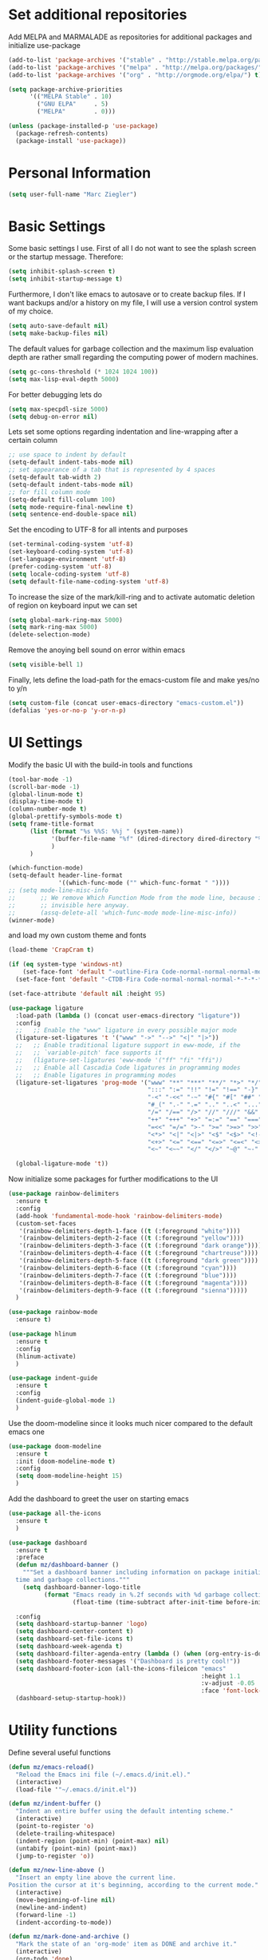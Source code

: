 * Set additional repositories
  Add MELPA and MARMALADE as repositories for additional packages and initialize use-package
  #+BEGIN_SRC emacs-lisp
    (add-to-list 'package-archives '("stable" . "http://stable.melpa.org/packages/"))
    (add-to-list 'package-archives '("melpa" . "http://melpa.org/packages/"))
    (add-to-list 'package-archives '("org" . "http://orgmode.org/elpa/") t)
    
    (setq package-archive-priorities
          '(("MELPA Stable" . 10)
            ("GNU ELPA"     . 5)
            ("MELPA"        . 0)))
    
    (unless (package-installed-p 'use-package)
      (package-refresh-contents)
      (package-install 'use-package))
  #+END_SRC

* Personal Information
  #+BEGIN_SRC emacs-lisp
    (setq user-full-name "Marc Ziegler")
  #+END_SRC

* Basic Settings
  Some basic settings I use. First of all I do not want to see the splash screen or the
  startup message. Therefore:
  #+BEGIN_SRC emacs-lisp
    (setq inhibit-splash-screen t)
    (setq inhibit-startup-message t)
  #+END_SRC
  Furthermore, I don't like emacs to autosave or to create backup files.
  If I want backups and/or a history on my file, I will use a version control system of my choice.
  #+BEGIN_SRC emacs-lisp
    (setq auto-save-default nil)
    (setq make-backup-files nil)
  #+END_SRC
  The default values for garbage collection and the maximum lisp evaluation depth are rather small
  regarding the computing power of modern machines.
  #+BEGIN_SRC emacs-lisp
    (setq gc-cons-threshold (* 1024 1024 100))
    (setq max-lisp-eval-depth 5000)
  #+END_SRC
  For better debugging lets do
  #+BEGIN_SRC emacs-lisp
    (setq max-specpdl-size 5000)
    (setq debug-on-error nil)
  #+END_SRC
  Lets set some options regarding indentation and line-wrapping after a certain column
  #+BEGIN_SRC emacs-lisp
    ;; use space to indent by default
    (setq-default indent-tabs-mode nil)
    ;; set appearance of a tab that is represented by 4 spaces
    (setq-default tab-width 2)
    (setq-default indent-tabs-mode nil)
    ;; for fill column mode
    (setq-default fill-column 100)
    (setq mode-require-final-newline t)
    (setq sentence-end-double-space nil)
  #+END_SRC
  Set the encoding to UTF-8 for all intents and purposes
  #+BEGIN_SRC emacs-lisp
    (set-terminal-coding-system 'utf-8)
    (set-keyboard-coding-system 'utf-8)
    (set-language-environment 'utf-8)
    (prefer-coding-system 'utf-8)
    (setq locale-coding-system 'utf-8)
    (setq default-file-name-coding-system 'utf-8)
  #+END_SRC
  To increase the size of the mark/kill-ring and to activate automatic deletion of region on keyboard
  input we can set
  #+BEGIN_SRC emacs-lisp
    (setq global-mark-ring-max 5000)
    (setq mark-ring-max 5000)
    (delete-selection-mode)
  #+END_SRC
  Remove the anoying bell sound on error within emacs
  #+BEGIN_SRC emacs-lisp
    (setq visible-bell 1)
  #+END_SRC
  Finally, lets define the load-path for the emacs-custom file and make yes/no to y/n
  #+BEGIN_SRC emacs-lisp
    (setq custom-file (concat user-emacs-directory "emacs-custom.el"))
    (defalias 'yes-or-no-p 'y-or-n-p)
  #+END_SRC

* UI Settings
  Modify the basic UI with the build-in tools and functions
  #+BEGIN_SRC emacs-lisp
    (tool-bar-mode -1)
    (scroll-bar-mode -1)
    (global-linum-mode t)
    (display-time-mode t)
    (column-number-mode t)
    (global-prettify-symbols-mode t)
    (setq frame-title-format
          (list (format "%s %%S: %%j " (system-name))
                '(buffer-file-name "%f" (dired-directory dired-directory "%b"))
                )
          )
  
    (which-function-mode)
    (setq-default header-line-format
                  '((which-func-mode ("" which-func-format " "))))
    ;; (setq mode-line-misc-info
    ;;       ;; We remove Which Function Mode from the mode line, because it's mostly
    ;;       ;; invisible here anyway.
    ;;       (assq-delete-all 'which-func-mode mode-line-misc-info))
    (winner-mode)
  #+END_SRC
  and load my own custom theme and fonts
  #+BEGIN_SRC emacs-lisp
    (load-theme 'CrapCram t)
  
    (if (eq system-type 'windows-nt)
        (set-face-font 'default "-outline-Fira Code-normal-normal-normal-mono-*-*-*-*-c-*-iso10646-1")
      (set-face-font 'default "-CTDB-Fira Code-normal-normal-normal-*-*-*-*-*-d-0-iso10646-1"))
  
    (set-face-attribute 'default nil :height 95)
  
    (use-package ligature
      :load-path (lambda () (concat user-emacs-directory "ligature"))
      :config
      ;;   ;; Enable the "www" ligature in every possible major mode
      (ligature-set-ligatures 't '("www" "->" "-->" "<|" "|>"))
      ;;   ;; Enable traditional ligature support in eww-mode, if the
      ;;   ;; `variable-pitch' face supports it
      ;;   (ligature-set-ligatures 'eww-mode '("ff" "fi" "ffi"))
      ;;   ;; Enable all Cascadia Code ligatures in programming modes
      ;;   ;; Enable ligatures in programming modes
      (ligature-set-ligatures 'prog-mode '("www" "**" "***" "**/" "*>" "*/" "\\\\" "\\\\\\" "{-" "::"
                                           ":::" ":=" "!!" "!=" "!==" "-}" "----" "-->" "->" "->>"
                                           "-<" "-<<" "-~" "#{" "#[" "##" "###" "####" "#(" "#?" "#_"
                                           "#_(" ".-" ".=" ".." "..<" "..." "?=" ";;" "/*" "/**"
                                           "/=" "/==" "/>" "//" "///" "&&" "||" "||=" "|=" "|>" "^=" "$>"
                                           "++" "+++" "+>" "=:=" "==" "===" "==>" "=>" "=>>" "<="
                                           "=<<" "=/=" ">-" ">=" ">=>" ">>" ">>-" ">>=" ">>>" "<*"
                                           "<*>" "<|" "<|>" "<$" "<$>" "<!--" "<-" "<--" "<->" "<+"
                                           "<+>" "<=" "<==" "<=>" "<=<" "<>" "<<" "<<-" "<<=" "<<<"
                                           "<~" "<~~" "</" "</>" "~@" "~-" "~>" "~~" "~~>" "%%"))
  
      (global-ligature-mode 't))
  #+END_SRC
  Now initialize some packages for further modifications to the UI
  #+BEGIN_SRC emacs-lisp
    (use-package rainbow-delimiters
      :ensure t
      :config
      (add-hook 'fundamental-mode-hook 'rainbow-delimiters-mode)
      (custom-set-faces
       '(rainbow-delimiters-depth-1-face ((t (:foreground "white"))))
       '(rainbow-delimiters-depth-2-face ((t (:foreground "yellow"))))
       '(rainbow-delimiters-depth-3-face ((t (:foreground "dark orange"))))
       '(rainbow-delimiters-depth-4-face ((t (:foreground "chartreuse"))))
       '(rainbow-delimiters-depth-5-face ((t (:foreground "dark green"))))
       '(rainbow-delimiters-depth-6-face ((t (:foreground "cyan"))))
       '(rainbow-delimiters-depth-7-face ((t (:foreground "blue"))))
       '(rainbow-delimiters-depth-8-face ((t (:foreground "magenta"))))
       '(rainbow-delimiters-depth-9-face ((t (:foreground "sienna")))))
      )
  
    (use-package rainbow-mode
      :ensure t)
  
    (use-package hlinum
      :ensure t
      :config
      (hlinum-activate)
      )
  
    (use-package indent-guide
      :ensure t
      :config
      (indent-guide-global-mode 1)
      )    
  #+END_SRC
  Use the doom-modeline since it looks much nicer compared to the default emacs one
  #+begin_src emacs-lisp
    (use-package doom-modeline
      :ensure t
      :init (doom-modeline-mode t)
      :config
      (setq doom-modeline-height 15)
      )
  #+end_src
  Add the dashboard to greet the user on starting emacs
  #+BEGIN_SRC emacs-lisp
    (use-package all-the-icons
      :ensure t
      )
    
    (use-package dashboard
      :ensure t
      :preface
      (defun mz/dashboard-banner ()
        """Set a dashboard banner including information on package initialization
      time and garbage collections."""
        (setq dashboard-banner-logo-title
              (format "Emacs ready in %.2f seconds with %d garbage collections."
                      (float-time (time-subtract after-init-time before-init-time)) gcs-done)))
    
      :config
      (setq dashboard-startup-banner 'logo)
      (setq dashboard-center-content t)
      (setq dashboard-set-file-icons t)
      (setq dashboard-week-agenda t)
      (setq dashboard-filter-agenda-entry (lambda () (when (org-entry-is-done-p) (point))))
      (setq dashboard-footer-messages '("Dashboard is pretty cool!"))
      (setq dashboard-footer-icon (all-the-icons-fileicon "emacs"
                                                          :height 1.1
                                                          :v-adjust -0.05
                                                          :face 'font-lock-keyword-face))
      (dashboard-setup-startup-hook))
  #+END_SRC

* Utility functions
  Define several useful functions
  #+BEGIN_SRC emacs-lisp
    (defun mz/emacs-reload()
      "Reload the Emacs ini file (~/.emacs.d/init.el)."
      (interactive)
      (load-file '"~/.emacs.d/init.el"))
    
    (defun mz/indent-buffer ()
      "Indent an entire buffer using the default intenting scheme."
      (interactive)
      (point-to-register 'o)
      (delete-trailing-whitespace)
      (indent-region (point-min) (point-max) nil)
      (untabify (point-min) (point-max))
      (jump-to-register 'o))
    
    (defun mz/new-line-above ()
      "Insert an empty line above the current line.
    Position the cursor at it's beginning, according to the current mode."
      (interactive)
      (move-beginning-of-line nil)
      (newline-and-indent)
      (forward-line -1)
      (indent-according-to-mode))
    
    (defun mz/mark-done-and-archive ()
      "Mark the state of an 'org-mode' item as DONE and archive it."
      (interactive)
      (org-todo 'done)
      (org-archive-subtree))
    
    (defun mz/print-list (list)
      "A function to print a LIST in a formatted matter."
      (dotimes (item (length list))
        (insert (prin1-to-string (elt list item)))
        (insert " ")))
    
    (defun mz/my_compile ()
      "Take the makefile in current folder or in build folder."
      (interactive)
      (if (file-exists-p "Makefile")
          (progn
            (setq compile-command "make -j4")
            )
        (progn
          (setq compile-command
                (concat "cd "
                        (replace-regexp-in-string "src" "build" (file-name-directory buffer-file-name))
                        " && make -j4"))))
      (compile compile-command))
    
    (defun mz/workwndw()
      "Load specific files and the window accordingly."
      (interactive)
      (find-file "~/Stuff/ToDo/todo.org")
      (split-window-right)
      (find-file "~/Stuff/ToDo/agenda.org")
      (split-window-below)
      (find-file "~/Stuff/ToDo/worktime.org")
      (windmove-right)
      (outline-show-all))
    
    (defun mz/fast-calc()
      "Parse for ++$1++ and substiute with the calculated result of $1."
      (interactive)
      (save-excursion)
      (beginning-of-buffer)
      (while (re-search-forward "\\+\\+" nil t)
        (progn
          (beginning-of-buffer)
          (when (re-search-forward "\\+\\+[ \\.0-9\\+\\(\\)\\*\\/\\-]+\\+\\+" nil t)
            (setf
             (point) (match-beginning 0)
             (mark) (match-end 0)))
          (save-restriction
            (narrow-to-region (region-beginning) (region-end))
            (replace-string "++" "")
            (exchange-point-and-mark)
            (replace-string
             (buffer-substring (region-beginning) (region-end))
             (calc-eval
              (buffer-substring
               (region-beginning) (region-end))))))))
    
    
    (defun mz/buffer-skippable (buffername)
      "Check if the BUFFERNAME startes either with '*' or is within the buffer-exceptions."
      (setq star-buffer-exceptions '("^\\*scratch\\*$" "^\\*R.*\\*$" "^\\*Python.*\\*$"
                                     "^\\*julia.*\\*$" "^\\*shell\\*$") )
      (setq normal-buffer-exceptions '("^magit[-:].*$"))
      (setq in-star-buffers nil)
      (setq in-buffer-exceptions nil)
    
      (dolist (current-restring star-buffer-exceptions in-star-buffers)
        (setq in-star-buffers (cons (not (string-match current-restring buffername)) in-star-buffers)))
      (setq in-star-buffers (cons (string-match "^\\*.*\\*$" buffername) in-star-buffers))
    
      (dolist (current-restring normal-buffer-exceptions in-buffer-exceptions)
        (setq in-buffer-exceptions (cons (string-match current-restring buffername) in-buffer-exceptions)))
    
      (or (null (memq nil in-star-buffers)) (null (memq nil in-buffer-exceptions)))
      )
    
    (defun mz/next-buffer()
      "Go to the next buffer and continue if the buffer is skippable according to mz/buffer-skippable."
      (interactive)
      (next-buffer)
      (while (mz/buffer-skippable (buffer-name))
        (next-buffer)))
    
    (defun mz/previous-buffer()
      "Go to the previous buffer and continue if the buffer is skippable according to mz/buffer-skippable."
      (interactive)
      (previous-buffer)
      (while (mz/buffer-skippable (buffer-name))
        (previous-buffer)))
    
    (defun mz/mark-everything-in-parenthesis()
      "Mark everything within parenthesis."
      (interactive)
      (sp-beginning-of-sexp)
      (set-mark-command nil)
      (sp-end-of-sexp))
  #+END_SRC
* Activate global packages
** Global modes and packages
   The following packages are concerned with some visual things, like parenthesis mode, highlighting
   etc.
   #+BEGIN_SRC emacs-lisp
     (use-package smartparens
       :ensure t
       :init (smartparens-global-mode 1)
       :bind (("M-p a" . sp-beginning-of-sexp)
              ("M-p e" . sp-end-of-sexp)
              ("M-p k" . sp-kill-sexp)
              ("M-p d" . sp-unwrap-sexp)
              ("M-p m" . mz/mark-everything-in-parenthesis)
              ("M-p r" . sp-rewrap-sexp)
              :map smartparens-mode-map
              ("C-<left>" . nil)
              ("C-<right>" . nil)
              ("M-r" . nil)
              ("M-s" . nil))
       :config
       (turn-on-smartparens-mode)
       (sp-pair "(" ")" :wrap "M-p (")
       (sp-pair "[" "]" :wrap "M-p [")
       (sp-pair "{" "}" :wrap "M-p {")
       (sp-pair "'" "'" :wrap "M-p '")
       (sp-local-pair 'emacs-lisp-mode "'" "")
       (sp-local-pair 'sh-mode "<" ">" :wrap "M-p <")
       (sp-local-pair 'xml-mode "<" "/>" :wrap "M-p <")
       (sp-local-pair 'latex-mode "$" "$" :wrap "M-p $")
       (sp-local-pair 'org-mode "/" "/" :wrap "M-p /")
       (sp-local-pair 'org-mode "_" "_" :wrap "M-p _"))
   
     (use-package guide-key
       :ensure t
       :config
       (setq guide-key/guide-key-sequence t)
       (guide-key-mode 1))
   
     (use-package anzu
       :ensure t
       :bind (("M-%" . anzu-query-replace)
              ("C-M-%" . anzu-query-replace-regexp))
       :config
       (global-anzu-mode 1))
   
     (use-package undo-tree
       :ensure t
       :config
       (global-undo-tree-mode)
       (setq undo-tree-visualizer-timestamps t)
       (setq undo-tree-visualizer-diff t))
   #+END_SRC
   Next are some generally useful packages which are helping with basic editing.
   #+BEGIN_SRC emacs-lisp
     (use-package exec-path-from-shell
       :if (memq window-system '(mac ns))
       :ensure t
       :config
       (exec-path-from-shell-initialize))
   
   
     (use-package multiple-cursors
       :ensure t)
   
     (use-package recentf
       :ensure t
       :init
       (setq recentf-max-saved-items 200
             recentf-max-menu-items 20)
       (recentf-mode))
   
     (use-package flyspell
       :ensure t)
   
     (use-package writegood-mode
       :ensure t
       :init
       (add-hook 'flyspell-mode-hook (lambda () (writegood-mode 1)))
       :config
       (set-face-underline 'writegood-passive-voice-face nil)
       (set-face-background 'writegood-duplicates-face "#AA1111"))
   #+END_SRC
   For quick translations dictcc can be used. However this package seems currently deprecated and
   therefore is currently not used.
   #+BEGIN_SRC emacs-lisp
     ;; (use-package dictcc
     ;;   :ensure t
     ;;   :init
     ;;   (if window-system
     ;;       (define-key input-decode-map [?\C-m] [C-m]))
     ;;   :bind (("<C-m> d" . dictcc)
     ;;          ("<C-m> D" . dictcc-at-point)))
   #+END_SRC
** Company
   Basic company setup
   #+BEGIN_SRC emacs-lisp
     (use-package company
       :ensure t
       :bind (("C-." . company-files))
       :config
       (setq company-frontends nil)
       (add-to-list 'company-backends 'company-elisp)
       (add-to-list 'company-backends 'company-capf)
       (add-hook 'after-init-hook 'global-company-mode)
       (global-company-mode 1)
       (setq company-idle-delay 'nil)
       )
   #+END_SRC

** Yasnippet
   Additional Yasnippet stuff
   #+BEGIN_SRC emacs-lisp
     (use-package yasnippet
       :ensure t
       :config
       (yas-global-mode 1)
       :bind (:map yas-keymap
                   ("<return>" . yas/exit-all-snippets)
                   ("C-e" . (lambda()
                              (interactive)
                              (let* ((snippet (car (yas--snippets-at-point)))
                                     (position (yas--field-end (yas--snippet-active-field snippet))))
                                (if (= (point) position)
                                    (move-end-of-line 1)
                                  (goto-char position)))))
                   ("C-a" . (lambda()
                              (interactive)
                              (let* ((snippet (car (yas--snippets-at-point)))
                                     (position (yas--field-start (yas--snippet-active-field snippet))))
                                (if (= (point) position)
                                    (move-beginning-of-line 1)
                                  (goto-char position))))))
       :config
       (setq yas-verbosity 1)
       (setq yas-wrap-around-region t))
   #+END_SRC
** Helm setup
   My setup of helm
   #+BEGIN_SRC emacs-lisp
     (use-package helm
       :ensure t
       :bind (("C-x C-h" . helm-command-prefix)
              ("C-x h" . nil)
              ("M-x" . helm-M-x)
              ("M-y" . helm-show-kill-ring)
              ("C-x b" . helm-mini)
              ("C-x C-f" . helm-find-files)
              ("C-x h w" . helm-wikipedia-suggest)
              ("C-x h SPC" . helm-all-mark-rings)
              ("C-x h o" . helm-occur)
              ("C-x h x" . helm-register)
              :map helm-map
              ("C-z" . helm-select-action)
              ("<tab>" . helm-execute-persistent-action)
              ("C-i" . helm-execute-persistent-action)
              :map helm-grep-mode-map
              ("<return>" . helm-grep-mode-jump-other-window)
              ("n" . helm-grep-mode-jump-other-window-forward)
              ("p" . helm-grep-mode-jump-other-window-backward)
              )
       :config
       (defvar helm-alive-p)
       (setq helm-split-window-in-side-p t ; open helm buffer inside current window, not occupy whole other window
             helm-move-to-line-cycle-in-source t ; move to end/beginning of source when reaching top/bottom of source.
             helm-ff-search-library-in-sexp t ; search for library in `require' and `declare-function' sexp.
             helm-scroll-amount 8 ; scroll 8 lines other window using M-<next>/M-<prior>
             helm-ff-file-name-history-use-recentf t)
   
       (helm-autoresize-mode t)
   
       (setq helm-apropos-fuzzy-match t)
       (setq helm-buffers-fuzzy-matching t
             helm-recentf-fuzzy-match    t)
       (setq helm-semantic-fuzzy-match t
             helm-imenu-fuzzy-match    t)
       (helm-mode 1)
       )
   
     (use-package helm-swoop
       :ensure t
       :after (helm)
       :bind  (("M-s" . helm-swoop)))
   
     (use-package helm-flycheck
       :ensure t
       :after (helm flycheck)
       )
     (use-package helm-flyspell
       :ensure t
       :after (helm flyspell)
       )
     (use-package helm-company
       :ensure t
       :after (helm company)
       :bind (("C-<tab>" . helm-company))
       :init (progn
               (defun my-helm-company-complete ()
                 (interactive)
                 (when (company-complete) (helm-company)))
               (add-to-list 'completion-at-point-functions
                            #'comint-dynamic-complete-filename)))
   
   #+END_SRC
** Magit
   #+BEGIN_SRC emacs-lisp
     (if (or (locate-file "git" exec-path) (locate-file "git.exe" exec-path))
         (use-package magit
           :ensure t
           :bind (( "C-x g" . magit-status))))
   #+END_SRC
** Evil-mode
   Alright, here the evil-mode package is loaded and defined to use vim-like movements and controls.
   #+begin_src emacs-lisp
     ;;     (use-package evil
     ;;       :ensure t
     ;;       :init
     ;;       (setq evil-want-integration t)
     ;;       (setq evil-want-keybinding nil)
     ;;       (setq evil-want-C-u-scroll t)
     ;;       :config
     ;;       (evil-mode 1)
     ;;       )
   #+end_src

* Programming Stuff
  We add modes for several programming languages and local keybindings
** Flycheck for syntax checking
   Activate global flycheck mode to have syntax checking for all languages
   #+BEGIN_SRC emacs-lisp
     (use-package flycheck
       :ensure t
       :config
       (global-flycheck-mode 1))
   #+END_SRC
** LSP-Mode
   Language-Server-Protocol mode can be used for autocompletion, linter and so on for many
   different programming languages. It has integration with company, flycheck and projectile.
   #+begin_src emacs-lisp
     (use-package lsp-mode
       :ensure t
       :hook (lsp-mode . company-mode)
       :config
       (use-package helm-lsp
         :ensure t
         :commands helm-lsp-workspace-symbol)
       )
   #+end_src
** R-mode
   #+BEGIN_SRC emacs-lisp
     (use-package ess
       :ensure t
       :config
       ;;:hook (R-mode . lsp-mode)
       (use-package ess-smart-underscore
         :ensure t)
       )
     
     (add-hook 'R-mode-hook #'rainbow-delimiters-mode)
     (add-hook 'R-mode-hook #'rainbow-mode)
     (add-hook 'R-mode-hook 'hs-minor-mode)
     (add-hook 'R-mode-hook 'lsp-mode)
   #+END_SRC
** JULIA MODE
   #+BEGIN_SRC emacs-lisp
     (if (locate-file "julia" exec-path)
         (progn
           (use-package julia-mode
             :ensure t)
           (use-package flycheck-julia
             :ensure t)
           (use-package julia-shell
             :ensure t)
           (add-to-list 'auto-mode-alist '("\\.jl$" . ess-julia-mode))
           (add-hook 'ess-julia-mode-hook #'rainbow-delimiters-mode)
           (add-hook 'ess-julia-mode-hook 'hs-minor-mode)
           (add-hook 'julia-mode-hook 'hs-minor-mode)
           (add-hook 'ess-julia-mode-hook 'flycheck-mode)
           (add-to-list 'hs-special-modes-alist
                        '(julia-mode "\\(function*\\|while*\\|for*\\|if*\\)" "\\(end\\)" "/[*/]" forward-sexp hs-c-like-adjust-block-beginning))
           (add-to-list 'hs-special-modes-alist
                        '(ess-julia-mode "\\(function*\\|while*\\|for*\\|if*\\)" "\\(end\\)" "/[*/]" forward-sexp hs-c-like-adjust-block-beginning))))
   #+END_SRC

** LISP MODE
   Emacs Lisp configuration
   #+BEGIN_SRC emacs-lisp
     (add-hook 'lisp-mode-hook 'rainbow-delimiters-mode)
     (add-hook 'lisp-mode-hook 'hs-minor-mode)
     (add-hook 'emacs-lisp-mode-hook 'rainbow-delimiters-mode)
     (add-hook 'emacs-lisp-mode-hook 'hs-minor-mode)
     (add-to-list 'auto-mode-alist '("\\.el$" . lisp-interaction-mode))
     (add-hook 'lisp-interaction-mode 'rainbow-delimiters-mode)
     (add-hook 'lisp-interaction-mode 'hs-minor-mode)
     
   #+END_SRC
** GNUPLOT MODE
   #+BEGIN_SRC emacs-lisp
     (if (locate-file "gnuplot" exec-path)
         (progn
           (use-package gnuplot-mode
             :ensure t
             :config
             (use-package gnuplot
               :ensure t
               :config
               (autoload 'gnuplot-mode "gnuplot" "gnuplot major mode" t)
               (autoload 'gnuplot-make-buffer "gnuplot" "open a buffer in gnuplot mode" t)
     
               (add-to-list 'auto-mode-alist '("\\.gnu$" . gnuplot-mode))
               (add-to-list 'auto-mode-alist '("\\.plt$" . gnuplot-mode))
     
               (add-hook 'gnuplot-mode-hook
                         (lambda () (local-set-key (kbd "C-c C-c") 'gnuplot-run-buffer)))
               (add-hook 'gnuplot-mode-hook #'rainbow-delimiters-mode)
               (add-hook 'gnuplot-mode-hook #'rainbow-mode)
               (add-hook 'gnuplot-mode-hook 'hs-minor-mode)
               ))))
   #+END_SRC

** BASH MODE and CONF MDOE
   #+BEGIN_SRC emacs-lisp
     (add-hook 'shell-script-mode-hook #'rainbow-delimiters-mode)
     (add-hook 'shell-script-mode-hook #'rainbow-mode)
     (add-hook 'sh-mode-hook #'rainbow-delimiters-mode)
     (add-hook 'sh-mode-hook #'rainbow-mode)
     (add-hook 'sh-mode-hook 'hs-minor-mode)
     (add-to-list 'hs-special-modes-alist '(sh-mode "\\(do\\|then\\|in\\)" "\\(done\\|fi\\|esac\\|elif\\)" "/[*/]" nil nil))
     
     (add-to-list 'auto-mode-alist '("\\.service$" . conf-mode))
   #+END_SRC

** Python
   #+BEGIN_SRC emacs-lisp
     (if (locate-file "python" exec-path)
         (progn
           (use-package python
             :mode ("\\.py\\'" . python-mode)
             ("\\.wsgi$" . python-mode)
             :interpreter ("python" . python-mode)
             :hook (python-mode . lsp-deferred)
             :init
             (setq-default indent-tabs-mode nil)
             :config
             (setq python-indent-offset 4)
     
             (use-package py-autopep8
               :ensure t)
     
             (add-hook 'python-mode-hook 'smartparens-mode)
             (add-hook 'python-mode-hook 'rainbow-mode)
             (add-hook 'python-mode-hook 'rainbow-delimiters-mode)
             (add-hook 'python-mode-hook 'global-ede-mode)
             (add-hook 'python-mode-hook 'turn-on-auto-fill)
             (add-hook 'python-mode-hook 'hs-minor-mode)
             )))
   #+END_SRC
** AUCTEX
   Everything that corresponds to latex
   #+BEGIN_SRC emacs-lisp
     (if (locate-file "xelatex" exec-path)
         (progn
           (use-package auctex
             :ensure t
             :mode (("\\.tex\\'" . latex-mode)
                    ("\\.sty\\'" . latex-mode))
             :commands (latex-mode LaTeX-mode plain-tex-mode)
             :config
             (use-package company-auctex
               :ensure t
               :config
               (company-auctex-init))
             (use-package outline-magic
               :ensure t
               :config
               (define-key outline-minor-mode-map (kbd "<backtab>") 'outline-cycle))
             (TeX-add-style-hook
              "latex"
              (lambda ()
                (LaTeX-add-environments
                 '("frame" LaTeX-env-contents)))))
     
     
           (defun my-latex-mode-hook()
             (TeX-fold-mode 1)
             (hs-minor-mode nil)
             (outline-minor-mode 1)
             (add-hook 'find-file-hook 'TeX-fold-buffer t t)
             (local-set-key [C-c C-g] 'TeX-kill-job)
             (turn-on-auto-fill)
             (rainbow-delimiters-mode)
             (rainbow-mode)
             (TeX-source-correlate-mode)
             (turn-on-reftex)
             (LaTeX-math-mode)
             (LaTeX-preview-setup)
             (flyspell-mode 1)
             (setq TeX-auto-save t
                   TeX-parse-self t
                   TeX-save-query t
                   TeX-PDF-mode t
                   TeX-engine 'xetex
                   latex-run-command "xelatex --shell-escape"
                   reftex-plug-into-AUCTeX t)
             (local-unset-key (kbd "$"))
             )
     
           (add-hook 'latex-mode-hook 'my-latex-mode-hook)
           (add-hook 'LaTeX-mode-hook 'my-latex-mode-hook)
     
           ;;(add-to-list 'TeX-view-program-list '("okular" "okular -p %(outpage) --unique %o"))
           (setq TeX-view-program-selection
                 (quote
                  (((output-dvi style-pstricks)
                    "dvips and gv")
                   (output-dvi "xdvi")
                   (output-pdf "okular")
                   (output-html "xdg-open"))))
           (setq LaTeX-command-style (quote (("" "%(PDF)%(latex) --shell-escape %S%(PDFout)"))))
     
           (use-package lsp-latex
             :ensure t
             :hook ((Latex-mode . lsp)
                    (latex-mode . lsp)
                    (bibtex-mode . lsp))
             )
           )
       )
   #+END_SRC
** CSV
   #+BEGIN_SRC emacs-lisp
     (use-package csv-mode
       :ensure t)
   #+END_SRC
** Lua
   #+begin_src emacs-lisp
     (if (locate-file "lua" exec-path)
         (progn
           (use-package lua-mode
             :ensure t)
           (use-package flymake-lua
             :ensure t)
           (use-package luarocks
             :ensure t)
           (use-package company-lua
             :ensure t
             :config
             (add-to-list 'company-backends 'company-lua))))
   #+end_src
* ORG-MODE
  My org-mode setup
  #+BEGIN_SRC emacs-lisp
    (if (eq system-type 'windows-nt)
        (setq org-directory "C:/ToDo")
      (setq org-directory "/home/zieglemc/ToDo"))

    (define-obsolete-function-alias 'org-define-error 'define-error "27.0")
    (defun org-file-path (filename)
      "Return the absolute adress of an org file, given its relative name"
      (interactive)
      (message "%s" (concat (file-name-as-directory org-directory) filename))
      )

    (use-package org
      :ensure org-plus-contrib
      )

    (setq org-archive-location
          (concat (org-file-path "archive.org") "::* From %s" ))

    (add-to-list 'auto-mode-alist '("\\.org$" . org-mode))
    (add-to-list 'auto-mode-alist '("\\.todo$" . org-mode))

    (setq org-hide-leading-stars t)
    (setq org-ellipsis "  ↘") ;(format "%s" (all-the-icons-material "wrap_text" :height 1.5)))

    (use-package org-bullets
      :ensure t
      )

    (use-package org-pretty-tags
      :ensure t
      :config
      (org-pretty-tags-global-mode)
      )

    (defun my-org-mode-hook ()
      (org-bullets-mode 1)
      (hs-minor-mode 1)
      (visual-line-mode 1)
      (auto-fill-mode 1)
      (flyspell-mode 1)
      (rainbow-mode 1)
      (rainbow-delimiters-mode 0)
      )

    (add-hook 'org-mode-hook 'my-org-mode-hook)

    (setq org-src-fontify-natively t)
    (setq org-src-tab-acts-natively t)

    (setq org-agenda-custom-commands
          '(("W" "Show entries for 3 weeks" agenda "" ((org-agenda-span 21)))))

    (setq org-agenda-files `(
                             ,(org-file-path "todo.org")
                             ,(org-file-path "agenda.org")
                             ))

    (setq org-log-done 'time)
    (define-key global-map "\C-c\C-x\C-s" 'mz/mark-done-and-archive)

    (setq org-file-apps
          '((auto-mode . emacs)
            ("\\.x?html?\\'" . "firefox %s")
            ("\\.pdf\\'" . "okular \"%s\"")
            ("\\.pdf::\\([0-9]+\\)\\'" . "okular \"%s\"")
            ("\\.nrrd\\'" . "vv %s")
            ("\\.jpg\\'" . "gpicview %s")
            ("\\.raw\\'" . "imagej %s")
            ("\\.png\\'" . "gpicview $s")))

    (add-to-list 'org-modules 'org-collector)
  #+END_SRC
** Org functions
   Somes useful elisp functions to use in org-mode
   #+BEGIN_SRC emacs-lisp
     (defun mz/org-property-sum (prop)
       "Add up all the TALLY properties of headings underneath the current one
          The total is written to the TALLY_SUM property of this heading"
       (interactive "sProperty: ")
       (let ((total 0))
         (save-excursion
           (org-map-tree
            (lambda ()
              (let ((n (org-entry-get (point) prop)))
                (when (stringp n)
                  (setq total (+ total (string-to-number n))))))))
         (number-to-string total)))
   #+END_SRC
** Org Babel
   #+BEGIN_SRC emacs-lisp
     (org-babel-do-load-languages 'org-babel-load-languages
                                  '((emacs-lisp . t) (ruby . t) (gnuplot . t) (python . t) (gnuplot . t) (shell . t) (org . t) (lisp . t) (R . t)))
     (setq org-confirm-babel-evaluate nil)
   #+END_SRC
** Org export
   #+BEGIN_SRC emacs-lisp
     (setq org-export-coding-system 'utf-8)
     
     (use-package ox-twbs
       :ensure t)
     
     (if (locate-file "xelatex" exec-path)
         (use-package ox-pandoc
           :ensure t
           :config
           (setq org-pandoc-options-for-docx '((standalone . nil)))
           ))
   #+END_SRC
** Org drill
   In the case that I want to restart using org-drill, these lines must be uncommented.
   #+BEGIN_SRC emacs-lisp
     ;;(add-to-list 'org-modules 'org-drill)
     ;;(setq org-drill-add-random-noise-to-intervals-p t)
     ;;(setq org-drill-hint-separator "|")
     ;;(setq org-drill-left-cloze-delimiter "<[")
     ;;(setq org-drill-right-cloze-delimiter "]>")
     ;;(setq org-drill-learn-fraction 0.15)
     ;;(load-file "~/.emacs.d/mz-functions/learnjapanese.el")
     ;; (setq jp/vocabulary-file (org-file-path "Vocabulary.org"))
     ;; (add-to-list 'org-capture-templates
     ;;              '("j" "Japanese Word/Phrase" entry (file+headline jp/vocabulary-file "Words and Phrases")
     ;;                "** %(jp/type-prompt)     :drill:\n   :PROPERTIES:\n   :DRILL_CARD_TYPE: multisided\n   :ADDED:    %U\n   :END:\n*** Japanese\n    %(jp/japanese-get-word (jp/japanese-prompt))\n*** English\n    %(jp/english-prompt)"))
     ;; (add-to-list 'org-capture-templates
     ;;              '("J" "Japanese Grammar" entry (file+headline jp/vocabulary-file "Grammar")
     ;;                "** %(jp/grammar-type-prompt) :drill:\n   :PROPERTIES:\n   :DRILL_CARD_TYPE: hide2cloze\n   :ADDED:    %U\n   :END:\n   %(jp/definition-prompt)\n*** Example\n    %(jp/japanese-get-word (jp/japanese-prompt))\n    %(jp/english-prompt)"))
   #+END_SRC
** Org mode capture templates
   #+BEGIN_SRC emacs-lisp
     (setq mz/todo-file (org-file-path "todo.org"))
     ;;(setq mz/ideas-file (org-file-path "ideas.org"))
     ;;(setq mz/to-read-file (org-file-path "to-read.org"))
     ;;(setq mz/how-to-file (org-file-path "how-to.org"))
     (setq mz/agenda-file (org-file-path "agenda.org"))
     
     (setq org-capture-templates
           '(
             ("t" "Todo"
              entry
              (file mz/todo-file))
             ;;("i" "Ideas"
             ;; entry
             ;; (file mz/ideas-file))
             ;;("r" "To Read"
             ;; checkitem
             ;; (file mz/to-read-file))
             ;;("h" "How-To"
             ;; entry
             ;; (file mz/how-to-file))
             ))
     
     (add-to-list 'org-capture-templates
                  '("a" "Agenda Entry" entry (file mz/agenda-file)
                    "* %^{Appointment}            %^G\n  %^T\n%?"))
   #+END_SRC
* Global Keybindings
** Personal keybindings
   #+BEGIN_SRC emacs-lisp
     (global-set-key (kbd "<f12>") 'eval-buffer)
     (global-set-key (kbd "<f5>") 'mz/my_compile)
     (global-set-key (kbd "M-+") 'mz/fast-calc)
     (global-set-key (kbd "M-o") 'mz/new-line-above)
     (global-set-key (kbd "C-x \\") 'mz/indent-buffer)
     
     (global-unset-key (kbd "C-x <left>"))
     (global-unset-key (kbd "C-x <right>"))
     (global-set-key (kbd "C-x <left>") 'mz/previous-buffer)
     (global-set-key (kbd "C-x <right>") 'mz/next-buffer)
     
     (global-set-key (kbd "C-<return>") 'make_newline)
     (global-set-key (kbd "RET") 'newline-and-indent)
     (global-set-key (kbd "C-!") 'repeat)
     
     ;; ibuffer
     (global-unset-key (kbd "C-x C-b"))
     (global-set-key (kbd "C-x C-b") 'ibuffer)
     
     (define-key winner-mode-map (kbd "C-c <left>") nil)
     (define-key winner-mode-map (kbd "C-c <right>") nil)
     
   #+END_SRC
** Global Org Keybindings
   #+BEGIN_SRC emacs-lisp
     (define-key org-mode-map (kbd "C-<tab>") nil)
     
     (global-set-key "\C-cl" 'org-store-link)
     (global-set-key "\C-ca" 'org-agenda)
     (global-set-key "\C-cc" 'org-capture)
     (global-set-key "\C-cb" 'org-iswitchb)
     (define-key org-mode-map (kbd "C-c <left>") 'org-metaleft)
     (define-key org-mode-map (kbd "C-c <right>") 'org-metaright)
     (define-key org-mode-map (kbd "C-c <up>") 'org-metaup)
     (define-key org-mode-map (kbd "C-c <down>") 'org-metadown)
     (define-key org-mode-map (kbd "C-c S-<left>") 'org-metashiftleft)
     (define-key org-mode-map (kbd "C-c S-<right>") 'org-metashiftright)
     (define-key org-mode-map (kbd "C-c S-<up>") 'org-metashiftup)
     (define-key org-mode-map (kbd "C-c S-<down>") 'org-metashiftdown)
     
     (define-key org-mode-map (kbd "C-c C-r") nil)
     ;;(define-key org-mode-map (kbd "C-c C-r b") 'org-ref-helm-insert-cite-link)
     ;;(define-key org-mode-map (kbd "C-c C-r r") 'org-ref-helm-insert-ref-link)
   #+END_SRC
** Other Keybindings
   Since there are some special keybindings which are interpreted as something different
   (like "C-i" == "<tab>") these have to be decoded.
   #+BEGIN_SRC emacs-lisp
     (if window-system
         (progn
           (define-key input-decode-map [?\C-m] [C-m])
           (define-key input-decode-map [?\C-i] [C-i])))
   #+END_SRC
